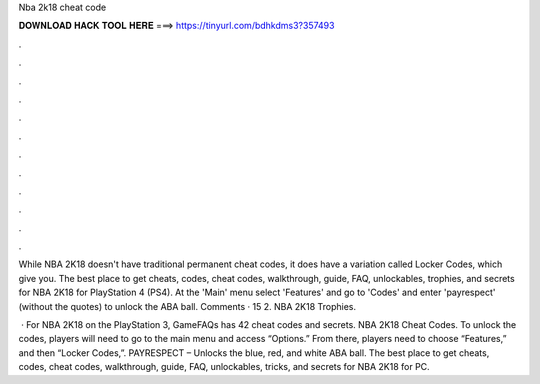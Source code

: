 Nba 2k18 cheat code



𝐃𝐎𝐖𝐍𝐋𝐎𝐀𝐃 𝐇𝐀𝐂𝐊 𝐓𝐎𝐎𝐋 𝐇𝐄𝐑𝐄 ===> https://tinyurl.com/bdhkdms3?357493



.



.



.



.



.



.



.



.



.



.



.



.

While NBA 2K18 doesn't have traditional permanent cheat codes, it does have a variation called Locker Codes, which give you. The best place to get cheats, codes, cheat codes, walkthrough, guide, FAQ, unlockables, trophies, and secrets for NBA 2K18 for PlayStation 4 (PS4). At the 'Main' menu select 'Features' and go to 'Codes' and enter 'payrespect' (without the quotes) to unlock the ABA ball. Comments · 15 2. NBA 2K18 Trophies.

 · For NBA 2K18 on the PlayStation 3, GameFAQs has 42 cheat codes and secrets. NBA 2K18 Cheat Codes. To unlock the codes, players will need to go to the main menu and access “Options.” From there, players need to choose “Features,” and then “Locker Codes,”. PAYRESPECT – Unlocks the blue, red, and white ABA ball. The best place to get cheats, codes, cheat codes, walkthrough, guide, FAQ, unlockables, tricks, and secrets for NBA 2K18 for PC.
